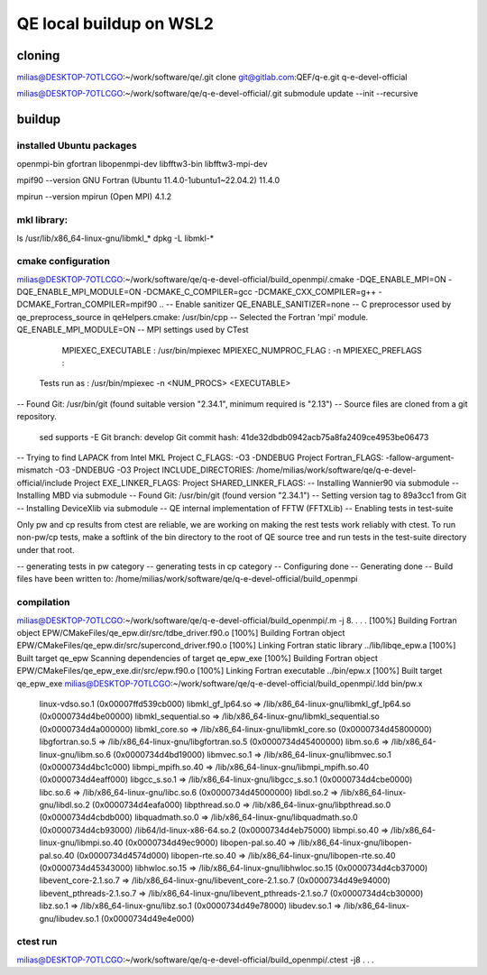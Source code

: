 ========================
QE local buildup on WSL2
========================

cloning
-------
milias@DESKTOP-7OTLCGO:~/work/software/qe/.git clone git@gitlab.com:QEF/q-e.git  q-e-devel-official

milias@DESKTOP-7OTLCGO:~/work/software/qe/q-e-devel-official/.git submodule update --init --recursive

buildup
-------

installed Ubuntu packages
~~~~~~~~~~~~~~~~~~~~~~~~~
openmpi-bin gfortran  libopenmpi-dev libfftw3-bin libfftw3-mpi-dev

mpif90 --version
GNU Fortran (Ubuntu 11.4.0-1ubuntu1~22.04.2) 11.4.0

mpirun --version
mpirun (Open MPI) 4.1.2

mkl library:
~~~~~~~~~~~~
ls /usr/lib/x86_64-linux-gnu/libmkl_*
dpkg -L libmkl-* 

cmake configuration
~~~~~~~~~~~~~~~~~~~
milias@DESKTOP-7OTLCGO:~/work/software/qe/q-e-devel-official/build_openmpi/.cmake -DQE_ENABLE_MPI=ON -DQE_ENABLE_MPI_MODULE=ON  -DCMAKE_C_COMPILER=gcc -DCMAKE_CXX_COMPILER=g++ -DCMAKE_Fortran_COMPILER=mpif90 ..
-- Enable sanitizer QE_ENABLE_SANITIZER=none
-- C preprocessor used by qe_preprocess_source in qeHelpers.cmake: /usr/bin/cpp
-- Selected the Fortran 'mpi' module. QE_ENABLE_MPI_MODULE=ON
-- MPI settings used by CTest
     MPIEXEC_EXECUTABLE : /usr/bin/mpiexec
     MPIEXEC_NUMPROC_FLAG : -n
     MPIEXEC_PREFLAGS :
   Tests run as : /usr/bin/mpiexec -n <NUM_PROCS>  <EXECUTABLE>
-- Found Git: /usr/bin/git (found suitable version "2.34.1", minimum required is "2.13")
-- Source files are cloned from a git repository.
   sed supports -E
   Git branch: develop
   Git commit hash: 41de32dbdb0942acb75a8fa2409ce4953be06473
-- Trying to find LAPACK from Intel MKL
Project C_FLAGS:  -O3 -DNDEBUG
Project Fortran_FLAGS:  -fallow-argument-mismatch -O3 -DNDEBUG -O3
Project INCLUDE_DIRECTORIES: /home/milias/work/software/qe/q-e-devel-official/include
Project EXE_LINKER_FLAGS:
Project SHARED_LINKER_FLAGS:
-- Installing Wannier90 via submodule
-- Installing MBD via submodule
-- Found Git: /usr/bin/git (found version "2.34.1")
-- Setting version tag to 89a3cc1 from Git
-- Installing DeviceXlib via submodule
-- QE internal implementation of FFTW (FFTXLib)
-- Enabling tests in test-suite

Only pw and cp results from ctest are reliable, we are working on making the rest tests work reliably with ctest. To run non-pw/cp tests, make a softlink of the bin directory to the root of QE source tree and run tests in the test-suite directory under that root.

-- generating tests in pw category
-- generating tests in cp category
-- Configuring done
-- Generating done
-- Build files have been written to: /home/milias/work/software/qe/q-e-devel-official/build_openmpi

compilation
~~~~~~~~~~~
milias@DESKTOP-7OTLCGO:~/work/software/qe/q-e-devel-official/build_openmpi/.m -j 8.
.
.
.
[100%] Building Fortran object EPW/CMakeFiles/qe_epw.dir/src/tdbe_driver.f90.o
[100%] Building Fortran object EPW/CMakeFiles/qe_epw.dir/src/supercond_driver.f90.o
[100%] Linking Fortran static library ../lib/libqe_epw.a
[100%] Built target qe_epw
Scanning dependencies of target qe_epw_exe
[100%] Building Fortran object EPW/CMakeFiles/qe_epw_exe.dir/src/epw.f90.o
[100%] Linking Fortran executable ../bin/epw.x
[100%] Built target qe_epw_exe
milias@DESKTOP-7OTLCGO:~/work/software/qe/q-e-devel-official/build_openmpi/.ldd bin/pw.x
        linux-vdso.so.1 (0x00007ffd539cb000)
        libmkl_gf_lp64.so => /lib/x86_64-linux-gnu/libmkl_gf_lp64.so (0x0000734d4be00000)
        libmkl_sequential.so => /lib/x86_64-linux-gnu/libmkl_sequential.so (0x0000734d4a000000)
        libmkl_core.so => /lib/x86_64-linux-gnu/libmkl_core.so (0x0000734d45800000)
        libgfortran.so.5 => /lib/x86_64-linux-gnu/libgfortran.so.5 (0x0000734d45400000)
        libm.so.6 => /lib/x86_64-linux-gnu/libm.so.6 (0x0000734d4bd19000)
        libmvec.so.1 => /lib/x86_64-linux-gnu/libmvec.so.1 (0x0000734d4bc1c000)
        libmpi_mpifh.so.40 => /lib/x86_64-linux-gnu/libmpi_mpifh.so.40 (0x0000734d4eaff000)
        libgcc_s.so.1 => /lib/x86_64-linux-gnu/libgcc_s.so.1 (0x0000734d4cbe0000)
        libc.so.6 => /lib/x86_64-linux-gnu/libc.so.6 (0x0000734d45000000)
        libdl.so.2 => /lib/x86_64-linux-gnu/libdl.so.2 (0x0000734d4eafa000)
        libpthread.so.0 => /lib/x86_64-linux-gnu/libpthread.so.0 (0x0000734d4cbdb000)
        libquadmath.so.0 => /lib/x86_64-linux-gnu/libquadmath.so.0 (0x0000734d4cb93000)
        /lib64/ld-linux-x86-64.so.2 (0x0000734d4eb75000)
        libmpi.so.40 => /lib/x86_64-linux-gnu/libmpi.so.40 (0x0000734d49ec9000)
        libopen-pal.so.40 => /lib/x86_64-linux-gnu/libopen-pal.so.40 (0x0000734d4574d000)
        libopen-rte.so.40 => /lib/x86_64-linux-gnu/libopen-rte.so.40 (0x0000734d45343000)
        libhwloc.so.15 => /lib/x86_64-linux-gnu/libhwloc.so.15 (0x0000734d4cb37000)
        libevent_core-2.1.so.7 => /lib/x86_64-linux-gnu/libevent_core-2.1.so.7 (0x0000734d49e94000)
        libevent_pthreads-2.1.so.7 => /lib/x86_64-linux-gnu/libevent_pthreads-2.1.so.7 (0x0000734d4cb30000)
        libz.so.1 => /lib/x86_64-linux-gnu/libz.so.1 (0x0000734d49e78000)
        libudev.so.1 => /lib/x86_64-linux-gnu/libudev.so.1 (0x0000734d49e4e000)

ctest run
~~~~~~~~~
milias@DESKTOP-7OTLCGO:~/work/software/qe/q-e-devel-official/build_openmpi/.ctest -j8
.
.
.



